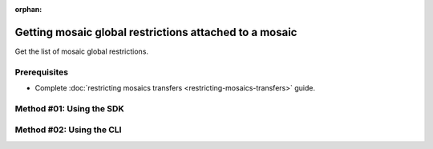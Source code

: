 :orphan:

.. post:: 06 Oct, 2019
    :category: Mosaic Restriction
    :excerpt: 1
    :nocomments:

#######################################################
Getting mosaic global restrictions attached to a mosaic
#######################################################

Get the list of mosaic global restrictions.

*************
Prerequisites
*************

- Complete :doc:`restricting mosaics transfers <restricting-mosaics-transfers>` guide.


*************************
Method #01: Using the SDK
*************************

.. example-code::

    .. viewsource:: ../../resources/examples/typescript/restriction/GettingMosaicGlobalRestrictions.ts
        :language: typescript
        :start-after:  /* start block 01 */
        :end-before: /* end block 01 */

    .. viewsource:: ../../resources/examples/typescript/restriction/GettingMosaicGlobalRestrictions.js
        :language: javascript
        :start-after:  /* start block 01 */
        :end-before: /* end block 01 */

    .. viewsource:: ../../resources/examples/java/src/test/java/symbol/guides/examples/restriction/GettingMosaicGlobalRestrictions.java
        :language: java
        :start-after:  /* start block 01 */
        :end-before: /* end block 01 */

*************************
Method #02: Using the CLI
*************************

.. viewsource:: ../../resources/examples/bash/restriction/GettingMosaicGlobalRestrictions.sh
    :language: bash
    :start-after: #!/bin/sh
